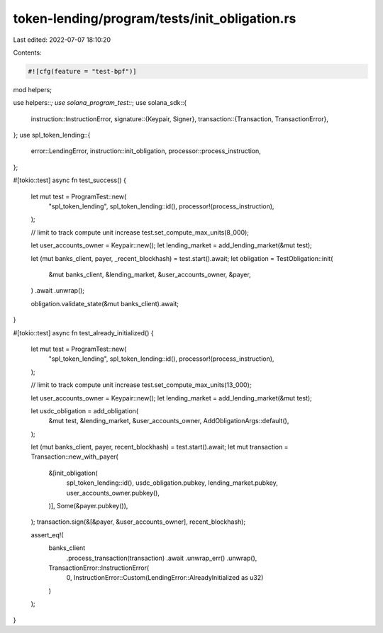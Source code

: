 token-lending/program/tests/init_obligation.rs
==============================================

Last edited: 2022-07-07 18:10:20

Contents:

.. code-block:: rs

    #![cfg(feature = "test-bpf")]

mod helpers;

use helpers::*;
use solana_program_test::*;
use solana_sdk::{
    instruction::InstructionError,
    signature::{Keypair, Signer},
    transaction::{Transaction, TransactionError},
};
use spl_token_lending::{
    error::LendingError, instruction::init_obligation, processor::process_instruction,
};

#[tokio::test]
async fn test_success() {
    let mut test = ProgramTest::new(
        "spl_token_lending",
        spl_token_lending::id(),
        processor!(process_instruction),
    );

    // limit to track compute unit increase
    test.set_compute_max_units(8_000);

    let user_accounts_owner = Keypair::new();
    let lending_market = add_lending_market(&mut test);

    let (mut banks_client, payer, _recent_blockhash) = test.start().await;
    let obligation = TestObligation::init(
        &mut banks_client,
        &lending_market,
        &user_accounts_owner,
        &payer,
    )
    .await
    .unwrap();

    obligation.validate_state(&mut banks_client).await;
}

#[tokio::test]
async fn test_already_initialized() {
    let mut test = ProgramTest::new(
        "spl_token_lending",
        spl_token_lending::id(),
        processor!(process_instruction),
    );

    // limit to track compute unit increase
    test.set_compute_max_units(13_000);

    let user_accounts_owner = Keypair::new();
    let lending_market = add_lending_market(&mut test);

    let usdc_obligation = add_obligation(
        &mut test,
        &lending_market,
        &user_accounts_owner,
        AddObligationArgs::default(),
    );

    let (mut banks_client, payer, recent_blockhash) = test.start().await;
    let mut transaction = Transaction::new_with_payer(
        &[init_obligation(
            spl_token_lending::id(),
            usdc_obligation.pubkey,
            lending_market.pubkey,
            user_accounts_owner.pubkey(),
        )],
        Some(&payer.pubkey()),
    );
    transaction.sign(&[&payer, &user_accounts_owner], recent_blockhash);

    assert_eq!(
        banks_client
            .process_transaction(transaction)
            .await
            .unwrap_err()
            .unwrap(),
        TransactionError::InstructionError(
            0,
            InstructionError::Custom(LendingError::AlreadyInitialized as u32)
        )
    );
}


